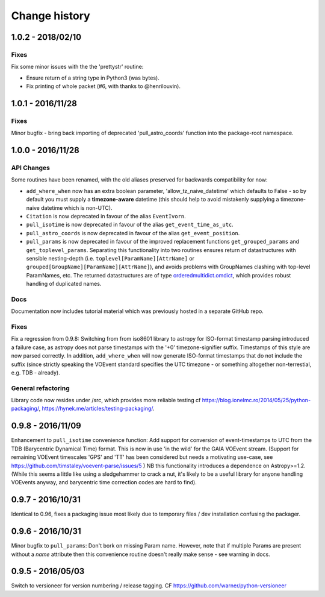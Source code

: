 Change history
==============

1.0.2 - 2018/02/10
--------------------
Fixes
~~~~~
Fix some minor issues with the the 'prettystr' routine:

* Ensure return of a string type in Python3 (was bytes).
* Fix printing of whole packet (#6, with thanks to @henrilouvin).

1.0.1 - 2016/11/28
--------------------
Fixes
~~~~~
Minor bugfix - bring back importing of deprecated 'pull_astro_coords'
function into the package-root namespace.


1.0.0 - 2016/11/28
--------------------
API Changes
~~~~~~~~~~~
Some routines have been renamed, with the old aliases preserved for backwards
compatibility for now:

- ``add_where_when`` now has an extra boolean parameter,
  'allow_tz_naive_datetime' which defaults to False - so by default you
  must supply a **timezone-aware** datetime (this should help to avoid
  mistakenly supplying a timezone-naive datetime which is non-UTC).
- ``Citation`` is now deprecated in favour of the alias ``EventIvorn``.
- ``pull_isotime`` is now deprecated in favour of the alias
  ``get_event_time_as_utc``.
- ``pull_astro_coords`` is now deprecated in favour of the alias
  ``get_event_position``.
- ``pull_params`` is now deprecated in favour of the improved replacement
  functions ``get_grouped_params`` and ``get_toplevel_params``. Separating
  this functionality into two routines ensures return of datastructures with
  sensible nesting-depth (i.e. ``toplevel[ParamName][AttrName]`` or
  ``grouped[GroupName][ParamName][AttrName]``), and avoids problems with
  GroupNames clashing with top-level ParamNames, etc. The returned
  datastructures are of type
  `orderedmultidict.omdict <https://github.com/gruns/orderedmultidict>`_,
  which provides robust handling of duplicated names.

Docs
~~~~
Documentation now includes tutorial material which was previously hosted in
a separate GitHub repo.

Fixes
~~~~~
Fix a regression from 0.9.8: Switching from from iso8601 library to astropy
for ISO-format timestamp parsing introduced a failure case, as astropy does
not parse timestamps with the '+0' timezone-signifier suffix. Timestamps of
this style are now parsed correctly. In addition, ``add_where_when`` will
now generate ISO-format timestamps that do not include the suffix (since
strictly speaking the VOEvent standard specifies the UTC timezone - or something
altogether non-terrestial, e.g. TDB - already).

General refactoring
~~~~~~~~~~~~~~~~~~~
Library code now resides under /src, which provides more reliable testing
cf
https://blog.ionelmc.ro/2014/05/25/python-packaging/,
https://hynek.me/articles/testing-packaging/.


0.9.8 - 2016/11/09
------------------
Enhancement to ``pull_isotime`` convenience function: Add support for 
conversion of event-timestamps to UTC from the TDB (Barycentric Dynamical 
Time) format. This is now in use 'in the wild' for the GAIA VOEvent
stream.
(Support for remaining VOEvent timescales 'GPS' and 'TT' has been 
considered but needs a motivating use-case, see 
https://github.com/timstaley/voevent-parse/issues/5 )
NB this functionality introduces a dependence on Astropy>=1.2. (While this
seems a little like using a sledgehammer to crack a nut, it's likely to be a
useful library for anyone handling VOEvents anyway, and barycentric time
correction codes are hard to find).

0.9.7 - 2016/10/31 
------------------
Identical to 0.96, fixes a packaging issue most likely due to temporary
files / dev installation confusing the packager.

0.9.6 - 2016/10/31 
------------------
Minor bugfix to ``pull_params``: Don't bork on missing Param name.
However, note that if multiple Params are present without a `name`
attribute then this convenience routine doesn't really make sense - see
warning in docs.

0.9.5 - 2016/05/03
------------------
Switch to versioneer for version numbering / release tagging.
CF https://github.com/warner/python-versioneer
